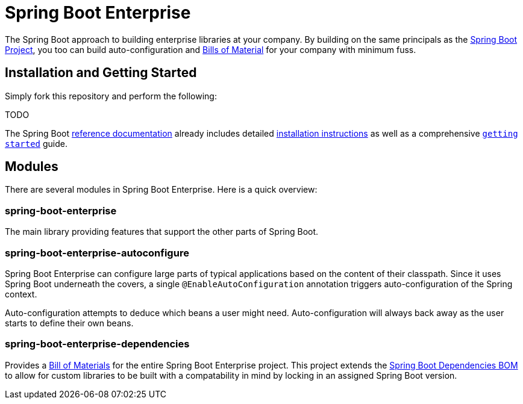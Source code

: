 = Spring Boot Enterprise
:Spring-docs: https://docs.spring.io/spring-boot/docs/current-SNAPSHOT/reference
:github: https://github.com/gleasonsean/spring-boot-enterprise
:maven-bom: https://maven.apache.org/guides/introduction/introduction-to-dependency-mechanism.html#bill-of-materials-bom-poms
:spring-boot-dependencies: https://github.com/spring-projects/spring-boot/tree/main/spring-boot-project/spring-boot-dependencies

The Spring Boot approach to building enterprise libraries at your company.
By building on the same principals as the {Spring-docs}\html[Spring Boot Project], you too can build auto-configuration and
{maven-bom}[Bills of Material] for your company with minimum fuss.

== Installation and Getting Started
Simply fork this repository and perform the following:

TODO

The Spring Boot {Spring-docs}/html/[reference documentation] already includes detailed {Spring-docs}/html/getting-started.html#getting-started-installing-spring-boot[installation instructions] as well as a comprehensive {Spring-docs}/html/getting-started.html#getting-started-first-application[``getting started``] guide.

== Modules

There are several modules in Spring Boot Enterprise.
Here is a quick overview:

=== spring-boot-enterprise

The main library providing features that support the other parts of Spring Boot.

=== spring-boot-enterprise-autoconfigure

Spring Boot Enterprise can configure large parts of typical applications based on the content of their classpath.
Since it uses Spring Boot underneath the covers, a single `@EnableAutoConfiguration` annotation triggers auto-configuration of the Spring context.

Auto-configuration attempts to deduce which beans a user might need.
Auto-configuration will always back away as the user starts to define their own beans.

=== spring-boot-enterprise-dependencies

Provides a {maven-bom}[Bill of Materials] for the entire Spring Boot Enterprise project.  This project extends the
{spring-boot-dependencies}[Spring Boot Dependencies BOM] to allow for custom libraries to be built with a compatability
in mind by locking in an assigned Spring Boot version.

